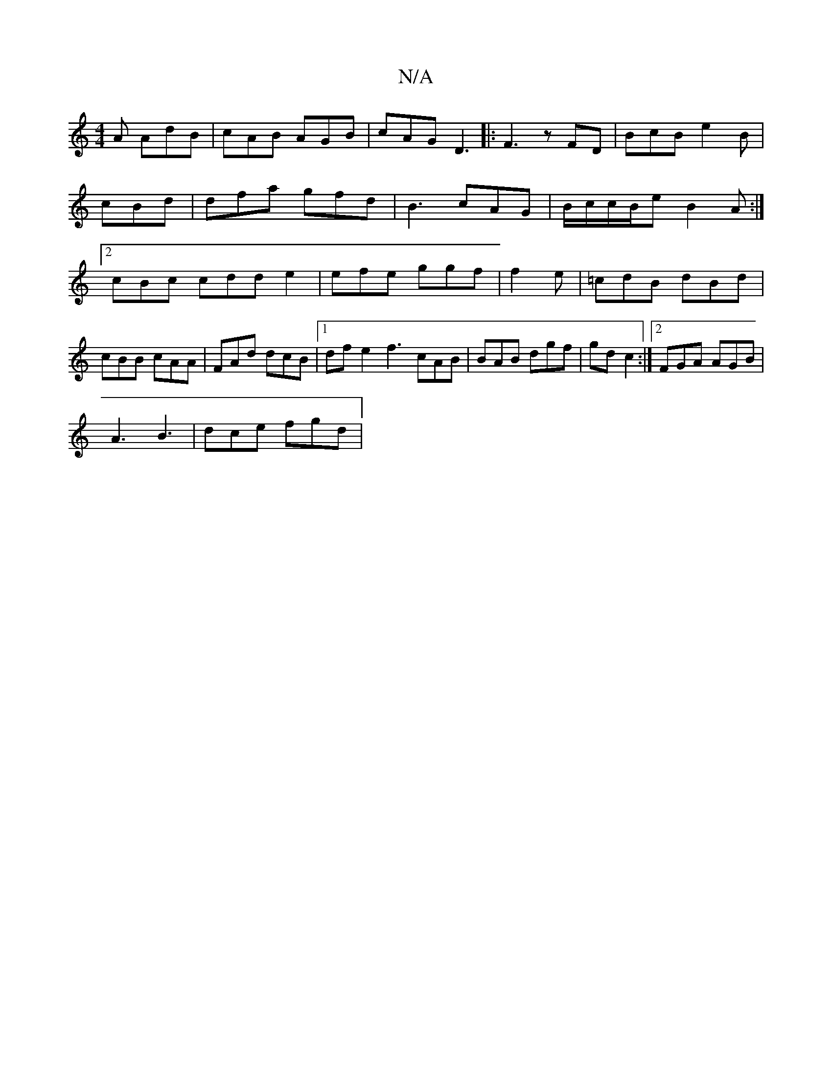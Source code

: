 X:1
T:N/A
M:4/4
R:N/A
K:Cmajor
A AdB|cAB AGB | cAG D3|:F3 zFD| BcB e2B|cBd | dfa gfd |B3 cAG | B/c/c/B/e B2A :|2 cBc cdd e2 |efe ggf |f2e | =cdB dBd | cBB cAA|FAd dcB|1 dfe2 f3 cAB|BAB dgf |gd c2 :|2 FGA AGB|
A3 B3 | dce fgd | "A" 